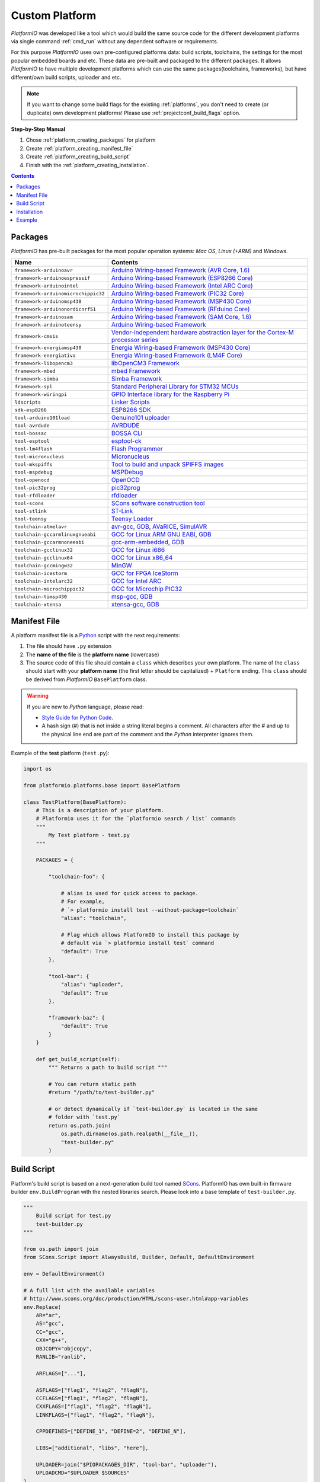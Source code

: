 ..  Copyright 2014-present Ivan Kravets <me@ikravets.com>
    Licensed under the Apache License, Version 2.0 (the "License");
    you may not use this file except in compliance with the License.
    You may obtain a copy of the License at
       http://www.apache.org/licenses/LICENSE-2.0
    Unless required by applicable law or agreed to in writing, software
    distributed under the License is distributed on an "AS IS" BASIS,
    WITHOUT WARRANTIES OR CONDITIONS OF ANY KIND, either express or implied.
    See the License for the specific language governing permissions and
    limitations under the License.

.. _platform_creating:

Custom Platform
===============

*PlatformIO* was developed like a tool which would build the same source code
for the different development platforms via single command :ref:`cmd_run`
without any dependent software or requirements.

For this purpose *PlatformIO* uses own pre-configured platforms data:
build scripts, toolchains, the settings for the most popular embedded
boards and etc. These data are pre-built and packaged to the different
``packages``. It allows *PlatformIO* to have multiple development platforms
which can use the same packages(toolchains, frameworks), but have
different/own build scripts, uploader and etc.

.. note::
    If you want to change some build flags for the existing
    :ref:`platforms`, you don't need to create (or duplicate) own
    development platforms! Please use :ref:`projectconf_build_flags` option.

**Step-by-Step Manual**

1. Chose :ref:`platform_creating_packages` for platform
2. Create :ref:`platform_creating_manifest_file`
3. Create :ref:`platform_creating_build_script`
4. Finish with the :ref:`platform_creating_installation`.

.. contents::

.. _platform_creating_packages:

Packages
--------

*PlatformIO* has pre-built packages for the most popular operation systems:
*Mac OS*, *Linux (+ARM)* and *Windows*.

.. list-table::
    :header-rows:  1

    * - Name
      - Contents

    * - ``framework-arduinoavr``
      - `Arduino Wiring-based Framework (AVR Core, 1.6) <http://arduino.cc/en/Reference/HomePage>`_

    * - ``framework-arduinoespressif``
      - `Arduino Wiring-based Framework (ESP8266 Core) <https://github.com/esp8266/Arduino>`_

    * - ``framework-arduinointel``
      - `Arduino Wiring-based Framework (Intel ARC Core) <https://github.com/01org/corelibs-arduino101>`_

    * - ``framework-arduinomicrochippic32``
      - `Arduino Wiring-based Framework (PIC32 Core) <https://github.com/chipKIT32/chipKIT-core>`_

    * - ``framework-arduinomsp430``
      - `Arduino Wiring-based Framework (MSP430 Core) <http://arduino.cc/en/Reference/HomePage>`_

    * - ``framework-arduinonordicnrf51``
      - `Arduino Wiring-based Framework (RFduino Core) <https://github.com/RFduino/RFduino>`_

    * - ``framework-arduinosam``
      - `Arduino Wiring-based Framework (SAM Core, 1.6) <http://arduino.cc/en/Reference/HomePage>`_

    * - ``framework-arduinoteensy``
      - `Arduino Wiring-based Framework <http://arduino.cc/en/Reference/HomePage>`_

    * - ``framework-cmsis``
      - `Vendor-independent hardware abstraction layer for the Cortex-M processor series <http://www.arm.com/products/processors/cortex-m/cortex-microcontroller-software-interface-standard.php>`_

    * - ``framework-energiamsp430``
      - `Energia Wiring-based Framework (MSP430 Core) <http://energia.nu/reference/>`_

    * - ``framework-energiativa``
      - `Energia Wiring-based Framework (LM4F Core) <http://energia.nu/reference/>`_

    * - ``framework-libopencm3``
      - `libOpenCM3 Framework <http://www.libopencm3.org/>`_

    * - ``framework-mbed``
      - `mbed Framework <http://mbed.org>`_

    * - ``framework-simba``
      - `Simba Framework <https://github.com/eerimoq/simba>`_

    * - ``framework-spl``
      - `Standard Peripheral Library for STM32 MCUs <http://www.st.com/web/catalog/tools/FM147/CL1794/SC961/SS1743/PF257890>`_

    * - ``framework-wiringpi``
      - `GPIO Interface library for the Raspberry Pi <http://wiringpi.com>`_

    * - ``ldscripts``
      - `Linker Scripts <https://sourceware.org/binutils/docs/ld/Scripts.html>`_

    * - ``sdk-esp8266``
      - `ESP8266 SDK <http://bbs.espressif.com>`_

    * - ``tool-arduino101load``
      - `Genuino101 uploader <https://github.com/01org/intel-arduino-tools>`_

    * - ``tool-avrdude``
      - `AVRDUDE <http://www.nongnu.org/avrdude/>`_

    * - ``tool-bossac``
      - `BOSSA CLI <https://sourceforge.net/projects/b-o-s-s-a/>`_

    * - ``tool-esptool``
      - `esptool-ck <https://github.com/igrr/esptool-ck>`_

    * - ``tool-lm4flash``
      - `Flash Programmer <http://www.ti.com/tool/lmflashprogrammer>`_

    * - ``tool-micronucleus``
      - `Micronucleus <https://github.com/micronucleus/micronucleus>`_

    * - ``tool-mkspiffs``
      - `Tool to build and unpack SPIFFS images <https://github.com/igrr/mkspiffs>`_

    * - ``tool-mspdebug``
      - `MSPDebug <http://mspdebug.sourceforge.net/>`_

    * - ``tool-openocd``
      - `OpenOCD <http://openocd.org>`_

    * - ``tool-pic32prog``
      - `pic32prog <https://github.com/sergev/pic32prog>`_

    * - ``tool-rfdloader``
      - `rfdloader <https://github.com/RFduino/RFduino>`_

    * - ``tool-scons``
      - `SCons software construction tool <http://www.scons.org>`_

    * - ``tool-stlink``
      - `ST-Link <https://github.com/texane/stlink>`_

    * - ``tool-teensy``
      - `Teensy Loader <https://www.pjrc.com/teensy/loader.html>`_

    * - ``toolchain-atmelavr``
      - `avr-gcc <https://gcc.gnu.org/wiki/avr-gcc>`_, `GDB <http://www.gnu.org/software/gdb/>`_, `AVaRICE <http://avarice.sourceforge.net/>`_, `SimulAVR <http://www.nongnu.org/simulavr/>`_

    * - ``toolchain-gccarmlinuxgnueabi``
      - `GCC for Linux ARM GNU EABI <https://gcc.gnu.org>`_, `GDB <http://www.gnu.org/software/gdb/>`_

    * - ``toolchain-gccarmnoneeabi``
      - `gcc-arm-embedded <https://launchpad.net/gcc-arm-embedded>`_, `GDB <http://www.gnu.org/software/gdb/>`_

    * - ``toolchain-gcclinux32``
      - `GCC for Linux i686 <https://gcc.gnu.org>`_

    * - ``toolchain-gcclinux64``
      - `GCC for Linux x86_64 <https://gcc.gnu.org>`_

    * - ``toolchain-gccmingw32``
      - `MinGW <http://www.mingw.org>`_

    * - ``toolchain-icestorm``
      - `GCC for FPGA IceStorm <http://www.clifford.at/icestorm/>`_

    * - ``toolchain-intelarc32``
      - `GCC for Intel ARC <https://github.com/foss-for-synopsys-dwc-arc-processors/toolchain>`_

    * - ``toolchain-microchippic32``
      - `GCC for Microchip PIC32 <https://github.com/chipKIT32/chipKIT-cxx>`_

    * - ``toolchain-timsp430``
      - `msp-gcc <http://sourceforge.net/projects/mspgcc/>`_, `GDB <http://www.gnu.org/software/gdb/>`_

    * - ``toolchain-xtensa``
      - `xtensa-gcc <https://github.com/jcmvbkbc/gcc-xtensa>`_, `GDB <http://www.gnu.org/software/gdb/>`_

.. _platform_creating_manifest_file:

Manifest File
-------------

A platform manifest file is a `Python <https://www.python.org>`_ script with the
next requirements:

1. The file should have ``.py`` extension
2. The **name of the file** is the **platform name** (lowercase)
3. The source code of this file should contain a ``class`` which describes your
   own platform. The name of the ``class`` should start with your
   **platform name** (the first letter should be capitalized) + ``Platform``
   ending. This ``class`` should be derived from *PlatformIO* ``BasePlatform``
   class.

.. warning::
    If you are new to *Python* language, please read:

    * `Style Guide for Python Code <https://www.python.org/dev/peps/pep-0008>`_.
    * A hash sign (#) that is not inside a string literal begins a comment.
      All characters after the # and up to the physical line end are part
      of the comment and the *Python* interpreter ignores them.

Example of the **test** platform (``test.py``):

.. code-block:: python

    import os

    from platformio.platforms.base import BasePlatform

    class TestPlatform(BasePlatform):
        # This is a description of your platform.
        # Platformio uses it for the `platformio search / list` commands
        """
            My Test platform - test.py
        """

        PACKAGES = {

            "toolchain-foo": {

                # alias is used for quick access to package.
                # For example,
                # `> platformio install test --without-package=toolchain`
                "alias": "toolchain",

                # Flag which allows PlatformIO to install this package by
                # default via `> platformio install test` command
                "default": True
            },

            "tool-bar": {
                "alias": "uploader",
                "default": True
            },

            "framework-baz": {
                "default": True
            }
        }

        def get_build_script(self):
            """ Returns a path to build script """

            # You can return static path
            #return "/path/to/test-builder.py"

            # or detect dynamically if `test-builder.py` is located in the same
            # folder with `test.py`
            return os.path.join(
                os.path.dirname(os.path.realpath(__file__)),
                "test-builder.py"
            )

.. _platform_creating_build_script:

Build Script
------------

Platform's build script is based on a next-generation build tool named
`SCons <http://www.scons.org>`_. PlatformIO has own built-in firmware builder
``env.BuildProgram`` with the nested libraries search. Please look into a
base template of ``test-builder.py``.

.. code-block:: python

    """
        Build script for test.py
        test-builder.py
    """

    from os.path import join
    from SCons.Script import AlwaysBuild, Builder, Default, DefaultEnvironment

    env = DefaultEnvironment()

    # A full list with the available variables
    # http://www.scons.org/doc/production/HTML/scons-user.html#app-variables
    env.Replace(
        AR="ar",
        AS="gcc",
        CC="gcc",
        CXX="g++",
        OBJCOPY="objcopy",
        RANLIB="ranlib",

        ARFLAGS=["..."],

        ASFLAGS=["flag1", "flag2", "flagN"],
        CCFLAGS=["flag1", "flag2", "flagN"],
        CXXFLAGS=["flag1", "flag2", "flagN"],
        LINKFLAGS=["flag1", "flag2", "flagN"],

        CPPDEFINES=["DEFINE_1", "DEFINE=2", "DEFINE_N"],

        LIBS=["additional", "libs", "here"],

        UPLOADER=join("$PIOPACKAGES_DIR", "tool-bar", "uploader"),
        UPLOADCMD="$UPLOADER $SOURCES"
    )

    env.Append(
        BUILDERS=dict(
            ElfToBin=Builder(
                action=" ".join([
                    "$OBJCOPY",
                    "-O",
                    "binary",
                    "$SOURCES",
                    "$TARGET"]),
                suffix=".bin"
            )
        )
    )

    # The source code of "platformio-build-tool" is here
    # https://github.com/platformio/platformio/blob/develop/platformio/builder/tools/platformio.py

    #
    # Target: Build executable and linkable firmware
    #
    target_elf = env.BuildProgram()

    #
    # Target: Build the .bin file
    #
    target_bin = env.ElfToBin(join("$BUILD_DIR", "firmware"), target_elf)

    #
    # Target: Upload firmware
    #
    upload = env.Alias(["upload"], target_bin, "$UPLOADCMD")
    AlwaysBuild(upload)

    #
    # Target: Define targets
    #
    Default(target_bin)


Please look into the examples with built-in scripts for the popular
platforms:

* `baseavr.py <https://github.com/platformio/platformio/blob/develop/platformio/builder/scripts/baseavr.py>`_
* `basearm.py <https://github.com/platformio/platformio/blob/develop/platformio/builder/scripts/basearm.py>`_
* `atmelavr.py <https://github.com/platformio/platformio/blob/develop/platformio/builder/scripts/atmelavr.py>`_
* `timsp430.py <https://github.com/platformio/platformio/blob/develop/platformio/builder/scripts/timsp430.py>`_
* `ststm32.py <https://github.com/platformio/platformio/blob/develop/platformio/builder/scripts/ststm32.py>`_

.. _platform_creating_installation:

Installation
------------

1. Create ``platforms`` directory in :ref:`projectconf_pio_home_dir` if it
   doesn't exist.
2. Copy ``test.py`` and ``test-builder.py`` files to ``platforms`` directory.
3. Search available platforms via :ref:`cmd_platform_search` command. You should see
   ``test`` platform.
4. Install ``test`` platform via :ref:`cmd_platform_install` command.

Now, you can use ``test`` for the :ref:`projectconf_env_platform` option in
:ref:`projectconf`.

Example
-------

Let's use the real example which was requested by our user in `issue 175 <https://github.com/platformio/platformio/issues/175>`_. Need to add support for uploading firmware using GDB to
:ref:`platform_ststm32`.

First of all, need to create new folder ``platforms`` in :ref:`projectconf_pio_home_dir`
and copy there two files:

1. Platform manifest file ``ststm32gdb.py`` with the next content:

.. code-block:: python

    import os

    from platformio.platforms.ststm32 import Ststm32Platform


    class Ststm32gdbPlatform(Ststm32Platform):

        """
        ST STM32 using GDB as uploader

        http://www.st.com/web/en/catalog/mmc/FM141/SC1169?sc=stm32
        """

        def get_build_script(self):

            return os.path.join(
                os.path.dirname(os.path.realpath(__file__)),
                "ststm32gdb-builder.py"
            )

2. Build script file ``ststm32gdb-builder.py`` with the next content:

.. code-block:: python

    """
        Builder for ST STM32 Series ARM microcontrollers with GDB upload.
    """

    from os.path import join

    from SCons.Script import (COMMAND_LINE_TARGETS, AlwaysBuild, Default,
                              DefaultEnvironment, SConscript)


    env = DefaultEnvironment()

    SConscript(env.subst(join("$PIOBUILDER_DIR", "scripts", "basearm.py")))

    env.Replace(
        UPLOADER=join(
            "$PIOPACKAGES_DIR", "toolchain-gccarmnoneeabi",
            "bin", "arm-none-eabi-gdb"
        ),
        UPLOADERFLAGS=[
            join("$BUILD_DIR", "firmware.elf"),
            "-batch",
            "-x", join("$PROJECT_DIR", "upload.gdb")
        ],

        UPLOADCMD="$UPLOADER $UPLOADERFLAGS"
    )

    env.Append(
        CPPDEFINES=[
            "${BOARD_OPTIONS['build']['variant'].upper()}"
        ],

        LINKFLAGS=[
            "-nostartfiles",
            "-nostdlib"
        ]
    )

    #
    # Target: Build executable and linkable firmware
    #

    target_elf = env.BuildProgram()

    #
    # Target: Build the .bin file
    #

    if "uploadlazy" in COMMAND_LINE_TARGETS:
        target_firm = join("$BUILD_DIR", "firmware.bin")
    else:
        target_firm = env.ElfToBin(join("$BUILD_DIR", "firmware"), target_elf)

    #
    # Target: Print binary size
    #

    target_size = env.Alias("size", target_elf, "$SIZEPRINTCMD")
    AlwaysBuild(target_size)

    #
    # Target: Upload by default .bin file
    #

    upload = env.Alias(
        ["upload", "uploadlazy"], target_firm, "$UPLOADCMD")
    AlwaysBuild(upload)

    #
    # Target: Define targets
    #

    Default([target_firm, target_size])

Now, we should see ``ststm32gdb`` platform using :ref:`cmd_platform_search` command output
and can install it via :ref:`platformio platform install ststm32gdb <cmd_platform_install>` command.

